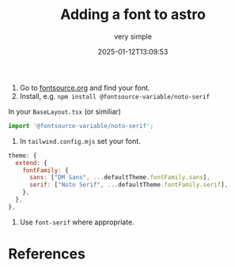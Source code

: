 #+title: Adding a font to astro
#+subtitle: very simple
#+tags[]: fonts astro tailwind fontsource
#+date: 2025-01-12T13:09:53

1. Go to [[https://fontsource.org][fontsource.org]] and find your font.
2. Install, e.g. =npm install @fontsource-variable/noto-serif=

In your =BaseLayout.tsx= (or similiar)

#+begin_src javascript
import '@fontsource-variable/noto-serif';
#+end_src

3. In =tailwind.config.mjs= set your font.
   
#+begin_src javascript
  theme: {
    extend: {
      fontFamily: {
        sans: ["DM Sans", ...defaultTheme.fontFamily.sans],
        serif: ["Noto Serif", ...defaultTheme.fontFamily.serif],
      },
    },
  },

#+end_src

4. Use =font-serif= where appropriate.

* References
# Local Variables:
# eval: (add-hook 'after-save-hook (lambda ()(org-babel-tangle)) nil t)
# End:

